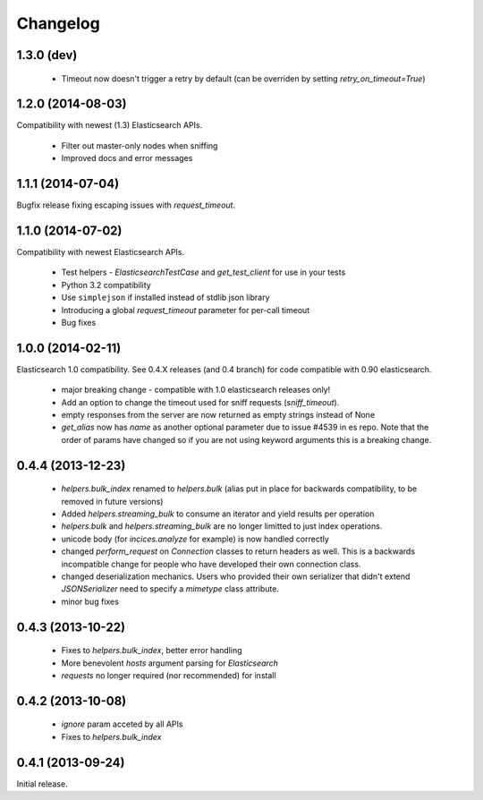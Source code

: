 .. _changelog:

Changelog
=========

1.3.0 (dev)
-----------

 * Timeout now doesn't trigger a retry by default (can be overriden by setting
   `retry_on_timeout=True`)

1.2.0 (2014-08-03)
------------------

Compatibility with newest (1.3) Elasticsearch APIs.

 * Filter out master-only nodes when sniffing
 * Improved docs and error messages

1.1.1 (2014-07-04)
------------------

Bugfix release fixing escaping issues with `request_timeout`.

1.1.0 (2014-07-02)
------------------

Compatibility with newest Elasticsearch APIs.

 * Test helpers - `ElasticsearchTestCase` and `get_test_client` for use in your
   tests
 * Python 3.2 compatibility
 * Use ``simplejson`` if installed instead of stdlib json library
 * Introducing a global `request_timeout` parameter for per-call timeout
 * Bug fixes

1.0.0 (2014-02-11)
------------------

Elasticsearch 1.0 compatibility. See 0.4.X releases (and 0.4 branch) for code
compatible with 0.90 elasticsearch.

 * major breaking change - compatible with 1.0 elasticsearch releases only!
 * Add an option to change the timeout used for sniff requests (`sniff_timeout`).
 * empty responses from the server are now returned as empty strings instead of None
 * `get_alias` now has `name` as another optional parameter due to issue #4539
   in es repo. Note that the order of params have changed so if you are not
   using keyword arguments this is a breaking change.

0.4.4 (2013-12-23)
------------------

 * `helpers.bulk_index` renamed to `helpers.bulk` (alias put in place for
   backwards compatibility, to be removed in future versions)
 * Added `helpers.streaming_bulk` to consume an iterator and yield results per
   operation
 * `helpers.bulk` and `helpers.streaming_bulk` are no longer limitted to just
   index operations.
 * unicode body (for `incices.analyze` for example) is now handled correctly
 * changed `perform_request` on `Connection` classes to return headers as well.
   This is a backwards incompatible change for people who have developed their own
   connection class.
 * changed deserialization mechanics. Users who provided their own serializer
   that didn't extend `JSONSerializer` need to specify a `mimetype` class
   attribute.
 * minor bug fixes

0.4.3 (2013-10-22)
------------------

 * Fixes to `helpers.bulk_index`, better error handling
 * More benevolent `hosts` argument parsing for `Elasticsearch`
 * `requests` no longer required (nor recommended) for install

0.4.2 (2013-10-08)
------------------
 
 * `ignore` param acceted by all APIs
 * Fixes to `helpers.bulk_index`

0.4.1 (2013-09-24)
------------------

Initial release.
